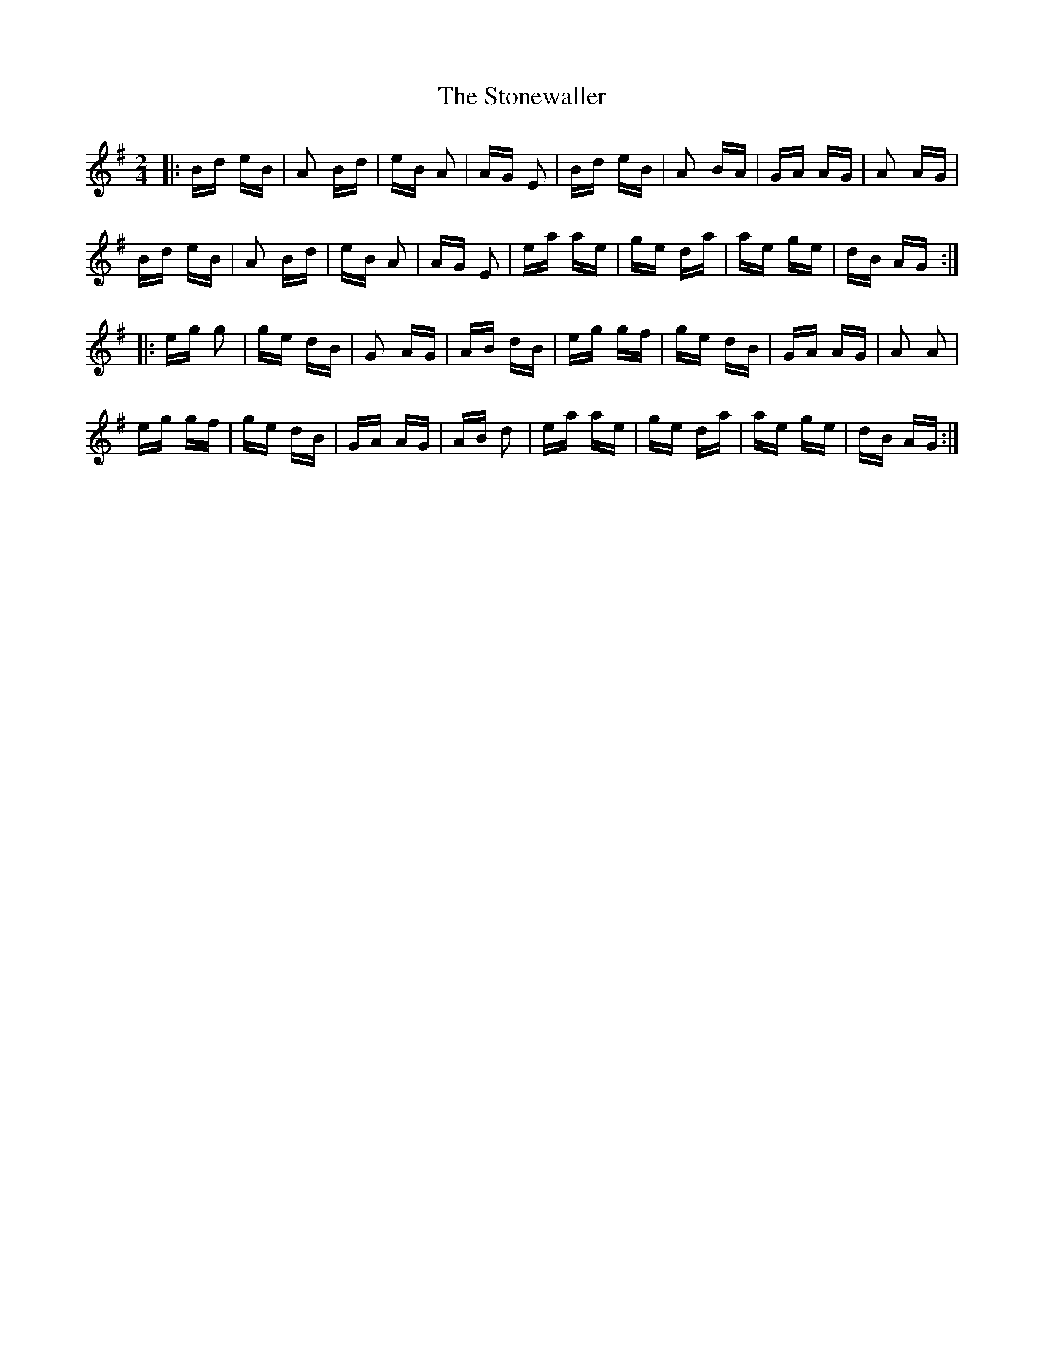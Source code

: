 X: 38608
T: Stonewaller, The
R: polka
M: 2/4
K: Eminor
|:Bd eB|A2 Bd|eB A2|AG E2|Bd eB|A2 BA|GA AG|A2 AG|
Bd eB|A2 Bd|eB A2|AG E2|ea ae|ge da|ae ge|dB AG:|
|:eg g2|ge dB|G2 AG|AB dB|eg gf|ge dB|GA AG|A2 A2|
eg gf|ge dB|GA AG|AB d2|ea ae|ge da|ae ge|dB AG:|

